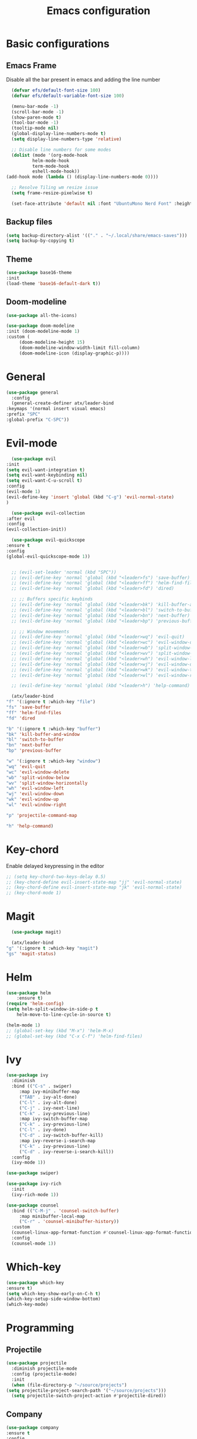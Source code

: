 #+TITLE: Emacs configuration
#+DESCRIPTION: Org-mode based configuration
#+LANGUAGE: en
#+PROPERTY: results silent

* Basic configurations
** Emacs Frame
   Disable all the bar present in emacs and adding the line number

    #+BEGIN_SRC emacs-lisp
      (defvar efs/default-font-size 100)
      (defvar efs/default-variable-font-size 100)

      (menu-bar-mode -1)
      (scroll-bar-mode -1)
      (show-paren-mode t)
      (tool-bar-mode -1)
      (tooltip-mode nil)
      (global-display-line-numbers-mode t)
      (setq display-line-numbers-type 'relative)

      ;; Disable line numbers for some modes
      (dolist (mode '(org-mode-hook
		      helm-mode-hook
		      term-mode-hook
		      eshell-mode-hook))
	(add-hook mode (lambda () (display-line-numbers-mode 0))))

      ;; Resolve Tiling wm resize issue
      (setq frame-resize-pixelwise t)

      (set-face-attribute 'default nil :font "UbuntuMono Nerd Font" :height efs/default-font-size)
    #+END_SRC

** Backup files
    #+BEGIN_SRC emacs-lisp
    (setq backup-directory-alist '(("." . "~/.local/share/emacs-saves")))
    (setq backup-by-copying t)
    #+END_SRC
    
** Theme
 #+BEGIN_SRC emacs-lisp
     (use-package base16-theme
	 :init
	 (load-theme 'base16-default-dark t))
 #+END_SRC

** Doom-modeline
   #+BEGIN_SRC emacs-lisp
     (use-package all-the-icons)
     
     (use-package doom-modeline
	 :init (doom-modeline-mode 1)
	 :custom (
		  (doom-modeline-height 15)
		  (doom-modeline-window-width-limit fill-column)
		  (doom-modeline-icon (display-graphic-p))))
   #+END_SRC

* General
  #+BEGIN_SRC emacs-lisp
    (use-package general
      :config
      (general-create-definer atx/leader-bind
	:keymaps '(normal insert visual emacs)
	:prefix "SPC"
	:global-prefix "C-SPC"))
  #+END_SRC

* Evil-mode
    #+BEGIN_SRC emacs-lisp
      (use-package evil
	:init
	(setq evil-want-integration t)
	(setq evil-want-keybinding nil)
	(setq evil-want-C-u-scroll t)
	:config
	(evil-mode 1)
	(evil-define-key 'insert 'global (kbd "C-g") 'evil-normal-state)
	)

      (use-package evil-collection
	:after evil
	:config
	(evil-collection-init))

      (use-package evil-quickscope
	:ensure t
	:config
	(global-evil-quickscope-mode 1))


      ;; (evil-set-leader 'normal (kbd "SPC"))
      ;; (evil-define-key 'normal 'global (kbd "<leader>fs") 'save-buffer)
      ;; (evil-define-key 'normal 'global (kbd "<leader>ff") 'helm-find-files)
      ;; (evil-define-key 'normal 'global (kbd "<leader>fd") 'dired)

      ;; ;; Buffers specific keybinds
      ;; (evil-define-key 'normal 'global (kbd "<leader>bk") 'kill-buffer-and-window)
      ;; (evil-define-key 'normal 'global (kbd "<leader>bl") 'switch-to-buffer)
      ;; (evil-define-key 'normal 'global (kbd "<leader>bn") 'next-buffer)
      ;; (evil-define-key 'normal 'global (kbd "<leader>bp") 'previous-buffer)

      ;; ;; Window movements
      ;; (evil-define-key 'normal 'global (kbd "<leader>wq") 'evil-quit)
      ;; (evil-define-key 'normal 'global (kbd "<leader>wc") 'evil-window-delete)
      ;; (evil-define-key 'normal 'global (kbd "<leader>wb") 'split-window-below)
      ;; (evil-define-key 'normal 'global (kbd "<leader>wv") 'split-window-horizontally)
      ;; (evil-define-key 'normal 'global (kbd "<leader>wh") 'evil-window-left)
      ;; (evil-define-key 'normal 'global (kbd "<leader>wj") 'evil-window-down)
      ;; (evil-define-key 'normal 'global (kbd "<leader>wk") 'evil-window-top)
      ;; (evil-define-key 'normal 'global (kbd "<leader>wl") 'evil-window-right)

      ;; (evil-define-key 'normal 'global (kbd "<leader>h") 'help-command)

      (atx/leader-bind
	"f" '(:ignore t :which-key "file")
	"fs" 'save-buffer
	"ff" 'helm-find-files
	"fd" 'dired

	"b" '(:ignore t :which-key "buffer")
	"bk" 'kill-buffer-and-window
	"bl" 'switch-to-buffer
	"bn" 'next-buffer
	"bp" 'previous-buffer

	"w" '(:ignore t :which-key "window")
	"wq" 'evil-quit
	"wc" 'evil-window-delete
	"wb" 'split-window-below
	"wv" 'split-window-horizontally
	"wh" 'evil-window-left
	"wj" 'evil-window-down
	"wk" 'evil-window-up
	"wl" 'evil-window-right
	
	"p" 'projectile-command-map

	"h" 'help-command)
    #+END_SRC
    
* Key-chord
  Enable delayed keypressing in the editor
#+BEGIN_SRC emacs-lisp
  ;; (setq key-chord-two-keys-delay 0.5)
  ;; (key-chord-define evil-insert-state-map "jj" 'evil-normal-state)
  ;; (key-chord-define evil-insert-state-map "jk" 'evil-normal-state)
  ;; (key-chord-mode 1)
#+END_SRC

* Magit
    #+BEGIN_SRC emacs-lisp
      (use-package magit)

      (atx/leader-bind
	"g" '(:ignore t :which-key "magit")
	"gs" 'magit-status)
    #+END_SRC

* Helm
#+BEGIN_SRC emacs-lisp
  (use-package helm
      :ensure t)
  (require 'helm-config)
  (setq helm-split-window-in-side-p t
      helm-move-to-line-cycle-in-source t)

  (helm-mode 1)
  ;; (global-set-key (kbd "M-x") 'helm-M-x)
  ;; (global-set-key (kbd "C-x C-f") 'helm-find-files)
#+END_SRC

* Ivy
#+BEGIN_SRC emacs-lisp
  (use-package ivy
    :diminish
    :bind (("C-s" . swiper)
	   :map ivy-minibuffer-map
	   ("TAB" . ivy-alt-done)
	   ("C-l" . ivy-alt-done)
	   ("C-j" . ivy-next-line)
	   ("C-k" . ivy-previous-line)
	   :map ivy-switch-buffer-map
	   ("C-k" . ivy-previous-line)
	   ("C-l" . ivy-done)
	   ("C-d" . ivy-switch-buffer-kill)
	   :map ivy-reverse-i-search-map
	   ("C-k" . ivy-previous-line)
	   ("C-d" . ivy-reverse-i-search-kill))
    :config
    (ivy-mode 1))

  (use-package swiper)

  (use-package ivy-rich
    :init
    (ivy-rich-mode 1))

  (use-package counsel
    :bind (("C-M-j" . 'counsel-switch-buffer)
	   :map minibuffer-local-map
	   ("C-r" . 'counsel-minibuffer-history))
    :custom
    (counsel-linux-app-format-function #'counsel-linux-app-format-function-name-only)
    :config
    (counsel-mode 1))
#+END_SRC

* Which-key
#+BEGIN_SRC emacs-lisp
    (use-package which-key
	:ensure t)
    (setq which-key-show-early-on-C-h t)
    (which-key-setup-side-window-bottom)
    (which-key-mode)
#+END_SRC

* Programming
** Projectile
   #+BEGIN_SRC emacs-lisp
     (use-package projectile
       :diminish projectile-mode
       :config (projectile-mode)
       :init
       (when (file-directory-p "~/source/projects")
	 (setq projectile-project-search-path '("~/source/projects")))
       (setq projectile-switch-project-action #'projectile-dired))
   #+END_SRC

** Company
#+BEGIN_SRC emacs-lisp
    (use-package company
	:ensure t
	:config
	(setq company-idle-delay 0)
	(setq company-minimun-prefix-length 0)
	
	(define-key company-active-map (kbd "C-n") 'company-select-next)
	(define-key company-active-map (kbd "C-p") 'company-select-previous)
	(define-key company-search-map (kbd "C-n") 'company-select-next)
	(define-key company-search-map (kbd "C-p") 'company-select-previous)
	(define-key company-search-map (kbd "C-t") 'company-search-toggle-filtering)
    )
#+END_SRC

** Company-quickhelp
Company documentation for selected item
    #+BEGIN_SRC emacs-lisp
      (use-package company-quickhelp
	:ensure t
      )
      (company-quickhelp-mode)
    #+END_SRC

** Company-backends 
   #+BEGIN_SRC emacs-lisp
     (require 'company)
     (setq company-backends '(company-elisp))
    #+END_SRC

** Eglot
   #+BEGIN_SRC emacs-lisp
     (use-package eglot
       :ensure t
       :config
       (add-to-list 'eglot-server-programs `((c++-mode c-mode) "clangd"))
       (add-to-list 'eglot-server-programs
		    `(python-mode . ("pyls" "-v" "--tcp" "--host"
				     "localhost" "--port" :autoport)))
       (add-hook 'c++-mode-hook 'eglot-ensure)
       (add-hook 'c-mode-hook 'eglot-ensure)
       (add-hook 'python-mode-hook 'eglot-ensure))
   #+END_SRC

** Flycheck
   #+BEGIN_SRC emacs-lisp
     ;; (use-package flycheck
     ;; :ensure t
     ;; :config
     ;; (global-flycheck-mode))
   #+END_SRC

** Eldoc
   #+BEGIN_SRC emacs-lisp
     (use-package eldoc
     :ensure t
     :config
     (add-hook 'emacs-lisp-mode-hook 'eldoc-mode)
     (add-hook 'lisp-interaction-mode-hook 'eldoc-mode)
     (add-hook 'ielm-mode-hook 'eldoc-mode))
   #+END_SRC
   
** Start autocompletion
   #+BEGIN_SRC emacs-lisp
     (with-eval-after-load 'company
	 (add-hook 'c++-mode-hook 'company-mode)
	 (add-hook 'c-mode-hook 'company-mode)
	 (add-hook 'python-mode-hook 'company-mode)
	 (add-hook 'emacs-lisp-mode-hook 'company-mode))
   #+END_SRC

** Autopair
   #+BEGIN_SRC emacs-lisp
     (use-package autopair
       :ensure t
       :config
       (add-hook 'prog-mode-hook 'autopair-mode))
   #+END_SRC

* Yasnippet 
  #+BEGIN_SRC emacs-lisp
    (use-package yasnippet
      :ensure t
      :config
      ;; (setq yas-snippet-dirs
      ;; 	'("~/.emacs.d/snippets"))
      (yas-global-mode 1))

    (use-package yasnippet-snippets
      :ensure t)
  #+END_SRC

* Try
#+BEGIN_SRC emacs-lisp
    (use-package try
	:ensure t)
#+END_SRC

* Rainbow-mode
#+BEGIN_SRC emacs-lisp
  (use-package rainbow-mode
      :ensure t)
  (use-package rainbow-delimiters
    :ensure t
    :config
    (add-hook 'prog-mode-hook 'rainbow-delimiters-mode))
  (use-package rainbow-identifiers
    :ensure t
    :config
    (add-hook 'prog-mode-hook 'rainbow-identifiers-mode))
#+END_SRC

* Org-mode
** Org-bullets
   #+BEGIN_SRC emacs-lisp
     (use-package org-bullets
       :after org
       :hook (org-mode . org-bullets-mode)
       :custom
       (org-bullets-bullet-list '("◉" "○" "●" "○" "●" "○" "●")))
   #+END_SRC
